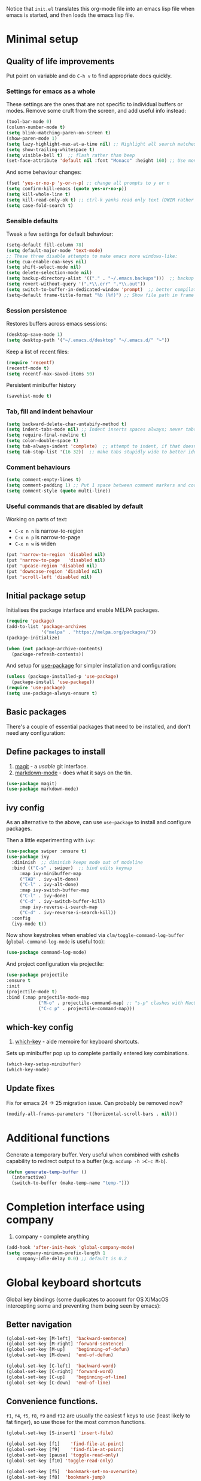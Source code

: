 Notice that ~init.el~ translates this org-mode file into an emacs lisp file
when emacs is started, and then loads the emacs lisp file.

* Minimal setup

** Quality of life improvements

Put point on variable and do ~C-h v~ to find appropriate docs quickly.

*** Settings for emacs as a whole

These settings are the ones that are not specific to individual buffers or
modes.  Remove some cruft from the screen, and add useful info instead:

#+begin_src emacs-lisp
  (tool-bar-mode 0)
  (column-number-mode t)
  (setq blink-matching-paren-on-screen t)
  (show-paren-mode 1)
  (setq lazy-highlight-max-at-a-time nil) ;; Highlight all search matches
  (setq show-trailing-whitespace t)
  (setq visible-bell t)  ;; flash rather than beep
  (set-face-attribute 'default nil :font "Monaco" :height 160) ;; Use monaco fixed width font at a sensible size
#+end_src

And some behaviour changes:

#+begin_src emacs-lisp
  (fset 'yes-or-no-p 'y-or-n-p) ;; change all prompts to y or n
  (setq confirm-kill-emacs (quote yes-or-no-p))
  (setq kill-whole-line t)
  (setq kill-read-only-ok t) ;; ctrl-k yanks read only text (DWIM rather than error)
  (setq case-fold-search t)
#+end_src

*** Sensible defaults

Tweak a few settings for default behaviour:

#+begin_src emacs-lisp
  (setq-default fill-column 78)
  (setq default-major-mode 'text-mode)
  ;; These three disable attempts to make emacs more windows-like:
  (setq cua-enable-cua-keys nil)
  (setq shift-select-mode nil)
  (setq delete-selection-mode nil)
  (setq backup-directory-alist '(("." . "~/.emacs.backups")))  ;; backup files to stand alone directory
  (setq revert-without-query '(".*\\.err" ".*\\.out"))
  (setq switch-to-buffer-in-dedicated-window 'prompt)  ;; better compilation window handling - useful for qmk
  (setq-default frame-title-format "%b (%f)") ;; Show file path in frame title
#+end_src

*** Session persistence

Restores buffers across emacs sessions:

#+BEGIN_SRC emacs-lisp
(desktop-save-mode 1)
(setq desktop-path '("~/.emacs.d/desktop" "~/.emacs.d/" "~"))
#+END_SRC

Keep a list of recent files:

#+begin_src emacs-lisp
  (require 'recentf)
  (recentf-mode t)
  (setq recentf-max-saved-items 50)
#+end_src

Persistent minibuffer history
  #+begin_src emacs-lisp
  (savehist-mode t)
  #+end_src

*** Tab, fill and indent behaviour

#+begin_src emacs-lisp
  (setq backward-delete-char-untabify-method t)
  (setq indent-tabs-mode nil) ;; Indent inserts spaces always; never tabs.
  (setq require-final-newline t)
  (setq colon-double-space t)
  (setq tab-always-indent 'complete)  ;; attempt to indent, if that doesn't work trigger completion.
  (setq tab-stop-list '(16 32))  ;; make tabs stupidly wide to better identify accidental tabs
#+end_src
  
*** Comment behaviours

#+BEGIN_SRC emacs-lisp
  (setq comment-empty-lines t)
  (setq comment-padding 1) ;; Put 1 space between comment markers and code/text.
  (setq comment-style (quote multi-line))
#+END_SRC

*** Useful commands that are disabled by default

Working on parts of text:
 + ~C-x n n~ is narrow-to-region
 + ~C-x n p~ is narrow-to-page
 + ~C-x n w~ is widen

#+BEGIN_SRC emacs-lisp
(put 'narrow-to-region 'disabled nil)
(put 'narrow-to-page   'disabled nil)
(put 'upcase-region 'disabled nil)
(put 'downcase-region 'disabled nil)
(put 'scroll-left 'disabled nil)
#+END_SRC


** Initial package setup

Initialises the package interface and enable MELPA packages.

#+BEGIN_SRC emacs-lisp
(require 'package)
(add-to-list 'package-archives
             '("melpa" . "https://melpa.org/packages/"))
(package-initialize)

(when (not package-archive-contents)
  (package-refresh-contents))
#+END_SRC

And setup for [[https://jwiegley.github.io/use-package/keywords/][use-package]] for simpler installation and configuration:

#+begin_src emacs-lisp
  (unless (package-installed-p 'use-package)
    (package-install 'use-package))
  (require 'use-package)
  (setq use-package-always-ensure t)
#+end_src

** Basic packages

There's a couple of essential packages that need to be installed, and don't
need any configuration:

** Define packages to install

1. [[https://github.com/magit/][magit]] - a /usable/ git interface.
2. [[https://jblevins.org/projects/markdown-mode/][markdown-mode]] - does what it says on the tin.

#+begin_src emacs-lisp
  (use-package magit)
  (use-package markdown-mode)
#+end_src

** ivy config

As an alternative to the above, can use ~use-package~ to install and configure packages.


Then a little experimenting with ~ivy~:

#+begin_src emacs-lisp
  (use-package swiper :ensure t)
  (use-package ivy
    :diminish  ;; diminish keeps mode out of modeline
    :bind (("C-s" . swiper)  ;; bind edits keymap
	   :map ivy-minibuffer-map
	   ("TAB" . ivy-alt-done)
	   ("C-l" . ivy-alt-done)
	   :map ivy-switch-buffer-map
	   ("C-l" . ivy-done)
	   ("C-d" . ivy-switch-buffer-kill)
	   :map ivy-reverse-i-search-map
	   ("C-d" . ivy-reverse-i-search-kill))
    :config
    (ivy-mode t))
#+end_src

Now show keystrokes when enabled via ~clm/toggle-command-log-buffer~ (~global-command-log-mode~ is useful too):

#+begin_src emacs-lisp
  (use-package command-log-mode)
#+end_src

And project configuration via projectile:

#+begin_src emacs-lisp
  (use-package projectile
  :ensure t
  :init
  (projectile-mode t)
  :bind (:map projectile-mode-map
              ("M-o" . projectile-command-map) ;; "s-p" clashes with MacOS print.
              ("C-c p" . projectile-command-map)))
#+end_src


** which-key config
4. [[https://github.com/justbur/emacs-which-key][which-key]] - aide memoire for keyboard shortcuts.

Sets up minibuffer pop up to complete partially entered key combinations.

#+BEGIN_SRC emacs-lisp
(which-key-setup-minibuffer)
(which-key-mode)
#+END_SRC

** Update fixes
Fix for emacs 24 -> 25 migration issue.  Can probably be removed now?
#+BEGIN_SRC emacs-lisp
(modify-all-frames-parameters '((horizontal-scroll-bars . nil)))
#+END_SRC

* Additional functions

Generate a temporary buffer.  Very useful when combined with eshells
capability to redirect output to a buffer (e.g. ~ncdump -h >C-c M-b~).
#+BEGIN_SRC emacs-lisp
(defun generate-temp-buffer ()
  (interactive)
  (switch-to-buffer (make-temp-name "temp-")))
#+END_SRC

* Completion interface using company
13. company - complete anything

#+begin_src emacs-lisp
  (add-hook 'after-init-hook 'global-company-mode)
  (setq company-minimum-prefix-length 1
      company-idle-delay 0.0) ;; default is 0.2

#+end_src

* Global keyboard shortcuts

Global key bindings (some duplicates to account for OS X/MacOS intercepting
some and preventing them being seen by emacs):

** Better navigation

#+BEGIN_SRC emacs-lisp
(global-set-key [M-left]  'backward-sentence)
(global-set-key [M-right] 'forward-sentence)
(global-set-key [M-up]    'beginning-of-defun)
(global-set-key [M-down]  'end-of-defun)

(global-set-key [C-left]  'backward-word)
(global-set-key [C-right] 'forward-word)
(global-set-key [C-up]    'beginning-of-line)
(global-set-key [C-down]  'end-of-line)
#+END_SRC

** Convenience functions.
~f1~, ~f4~, ~f5~, ~f8~, ~f9~ and ~f12~ are
usually the easiest f keys to use (least likely to fat finger), so use those
for the most common functions.
#+BEGIN_SRC emacs-lisp
  (global-set-key [S-insert] 'insert-file)

  (global-set-key [f1]    'find-file-at-point)
  (global-set-key [f9]    'find-file-at-point)
  (global-set-key [pause] 'toggle-read-only)
  (global-set-key [f10] 'toggle-read-only)

  (global-set-key [f5]  'bookmark-set-no-overwrite)
  (global-set-key [f8]  'bookmark-jump)

  (global-set-key [f6]  'execute-extended-command)
  (global-set-key [f7]  'buffer-menu)

  (global-set-key [C-tab] 'other-window)  ;; Collision with org-mode and magit -
                                          ;; need to sort out how to handle this
                                          ;; (it's muscle memory now, probably
                                          ;; need to set alternative for
                                          ;; org-mode and tolerate it for
                                          ;; magit).
  (global-set-key [C-iso-lefttab] 'other-window)  ;; Attempted fix
                                                  ;; (ctrl-shift-tab) for above
  (global-set-key [M-delete] 'kill-word)

  (global-set-key [insert] 'abbrev-mode)
  (global-set-key [f12] 'recompile)

  (global-set-key [print]  'ps-print-buffer-with-faces)

  (global-set-key "\M-?" 'hippie-expand)
  ;; get rid of `find-file-read-only' and replace it with something
  ;; more useful.
  (global-set-key (kbd "C-x C-r") 'ido-recentf-open)
  ;; disable C-x C-c as quit.  Instead, save all buffers with attached files:
  (global-set-key (kbd "C-x C-c") 'save-some-buffers)

  (global-set-key "\C-cl" 'org-store-link)
  (global-set-key "\C-cc" 'org-capture)
  (global-set-key "\C-ca" 'org-agenda)
  (global-set-key "\C-cb" 'org-iswitchb)

#+END_SRC

** Multiple cursors

3. [[https://github.com/magnars/multiple-cursors.el][multiple-cursors]] - allows multiple cursors, handy for batch editing.

#+BEGIN_SRC emacs-lisp
(require 'multiple-cursors)
(global-set-key (kbd "C-c m c") 'mc/edit-lines)
(global-set-key (kbd "C-c m >") 'mc/mark-next-like-this)
(global-set-key (kbd "C-c m <") 'mc/mark-previous-like-this)
(global-set-key (kbd "C-c m A") 'mc/mark-all-like-this)
(global-set-key (kbd "C-S-<mouse-1>") 'mc/add-cursor-on-click)
#+END_SRC

* eshell configuration

#+BEGIN_SRC emacs-lisp

(setq eshell-buffer-maximum-lines 10240)
(setq eshell-cmpl-compare-entry-function (quote string-lessp))
(setq eshell-cmpl-cycle-completions nil)
(setq eshell-history-size 100000)

#+END_SRC

* shell configuration

6. [[https://github.com/magnars/dash.el][dash]] - simplifies lists in lisp (needed for shell config below)

While ~eshell~ is ideal for interactive use, occasionally a more conventional
shell is needed.  From [[https://emacs.stackexchange.com/a/9952][stack exchange]], there's three steps to improve ~shell~
buffers in emacs.

** Initialise the shell history from the existing bash shell history:

5. [[https://github.com/purcell/exec-path-from-shell#exec-path-from-shell][exec-path-from-shell]] - sanitises environment variables in emacs
   (particularly useful under MacOS).
#+BEGIN_SRC emacs-lisp
(exec-path-from-shell-initialize)
(exec-path-from-shell-copy-env "HISTFILE")
#+END_SRC

** Add comint history to shell mode:

Other modes can be added as appropriate.  May be worth doing for python?

#+BEGIN_SRC emacs-lisp
(defun turn-on-comint-history (history-file)
          (setq comint-input-ring-file-name history-file)
          (comint-read-input-ring 'silent))

(add-hook 'shell-mode-hook
          (lambda ()
            (turn-on-comint-history (getenv "HISTFILE"))))
#+END_SRC

** Update history on exit:

#+BEGIN_SRC emacs-lisp
(add-hook 'kill-buffer-hook #'comint-write-input-ring)
(add-hook 'kill-emacs-hook
          (lambda ()
            (--each (buffer-list)
              (with-current-buffer it (comint-write-input-ring)))))
#+END_SRC

* Python configuration

To use with venv, use ~pyvenv-activate <venv-path>~.  Any existing python
buffers need to be refreshed (e.g. with ~revert-buffer~) to benefit.  The venv
should include ~python-lsp-server~ for code completion etc and ~debugpy~ for
debugger integration.

** Python mode config

Some initial config for the interpreter and code folding:

#+begin_src emacs-lisp
  (use-package python
    :ensure nil
    :config
    (outline-minor-mode t)
    :custom
    (python-shell-interpreter "python3")  ;; TODO: ipython/jupyter console
    (python-shell-completion-native-enable nil)
    :bind (:map python-mode-map
		("M-o" . outline-mode-prefix-map)))
#+end_src

** pyvenv mode
14. pyvenv - python venv support

Setting this should make lsp, projectile and dap modes use the right python:

#+begin_src emacs-lisp
  (use-package pyvenv
    :config
    (pyvenv-mode 1))

#+end_src

** conda mode

See the [[https://github.com/necaris/conda.el/tree/main][docs]] for details.

#+begin_src emacs-lisp
    (use-package conda
      :init
      (setq conda-anaconda-home "/opt/homebrew/Caskroom/miniforge/base/")
      (setq conda-env-home-directory "/opt/homebrew/Caskroom/miniforge/base/")
      :commands
      (conda-env-initialize-interactive-shells
      ;; if you want eshell support, include:
      conda-env-initialize-eshell
      ;; if you want auto-activation (see below for details), include:
      ;; conda-env-autoactivate-mode t
      ;; if you want to automatically activate a conda environment on the opening of a file:
      ;; (add-to-hook 'find-file-hook (lambda () (when (bound-and-true-p conda-project-env-path)
      ;; 					(conda-env-activate-for-buffer))))
      )
  )
#+end_src

Turning on ~autoactivate~ means needing to identify the conda environment to load.  From the docs:

+ check for a per-directory local variable setting the conda-project-env-path variable with either the name or the full path to an existing conda environment
+ search up the directory tree for a file defining a conda environment, such as an environment.yml file, and try to activate the named environment

** pytest config

Needs pytest to be in the python venv.

Use ~projectile-test-project~, and use ~recompile~ for repeating the test.

There's no other configuration needed here, it works out of the box.

** Code completion

Trying out [[https://emacs-lsp.github.io/lsp-mode/][lsp-mode]]:

#+begin_src emacs-lisp
  (use-package lsp-mode
    :init
    ;; set prefix for lsp-command-keymap (few alternatives - "C-l", "C-c l")
    (setq lsp-keymap-prefix "s-l")
    :hook (;; replace XXX-mode with concrete major-mode(e. g. python-mode)
	   (python-mode . lsp)  ;; needs ~pip install "python-lsp-server[all]"~
	   (f90-mode . lsp)  ;; needs ~pip install fortls~ in a python venv
	   (rustic-mode . lsp)  ;; needs rust-analyser installed in PATH
	   (cc-mode . lsp)
	   ;; if you want which-key integration
	   (lsp-mode . lsp-enable-which-key-integration))
    :commands lsp)
  ;; TODO: good keyboard shortcut for ~lsp-remace-

  ;; optionally
  (use-package lsp-ui :commands lsp-ui-mode)
  ;; TODO: lsp-ui-doc-show is called when mouse pointer hovers.  Need sensible
  ;; keyboard shortcut to replicate via keyboard.

  ;; if you are helm user
  ;; (use-package helm-lsp :commands helm-lsp-workspace-symbol)
  ;; if you are ivy user
  (use-package lsp-ivy :commands lsp-ivy-workspace-symbol)
  (use-package lsp-treemacs :commands lsp-treemacs-errors-list)
  ;; TODO: good keyboard shortcut for ~lsp-treemacs-symbols-

  ;; optionally if you want to use debugger
  (use-package dap-mode)
  ;; debugger for python:
  (require 'dap-python)
  (setq dap-python-debugger 'debugpy)   ;; Needs ~pip install debugpy~ in the venv being used.

  ;; performance tuning
  (setq gc-cons-threshold 100000000)
  (setq read-process-output-max (* 1024 1024)) ;; 1mb
#+end_src

This does need to have an LSP server installed in a virtual env - tested with pylsp: https://github.com/python-lsp/python-lsp-server

** Debugging with dap

Use ~dap-toggle-breakpoint~ to add a breakpoint.  Use ~dap-debug~ to run.  ~dap-debug-edit-template~ to specify more complex options.

** yasnippet config

Use ~yas-new-snippet~ to define a template to be expanded.

15. yasnippet - snippet support
#+begin_src emacs-lisp
  (require 'yasnippet)
  (setq yas-snippet-dirs
      '("~/.emacs.d/snippets"
        ))
  (yas-global-mode 1)
#+end_src

** Ligatures

Pycharm has some pretty ligature support.  Let's see if we can do similar in
the one true editor.  The built-in ~prettify-symbols~ mode looks to be a good
place to start.  By default, this replaces ~lambda~, ~and~, and ~or~ with
symbols (check the buffer local variable ~prettify-symbols-alist~ for the
current value in a buffer).  Let's add a few more symbols.  From [[http://www.aliquote.org/post/enliven-your-emacs/][this aliquote
blog post]], there's a few suitable suggestions:

** Rust config

#+begin_src emacs-lisp
(use-package rustic
  :custom
  (rustic-analyzer-command '("rustup" "run" "stable" "rust-analyzer")))
#+end_src

#+begin_src emacs-lisp
    (defun add-python-mode-symbols ()
	    (mapc (lambda (pair) (push pair prettify-symbols-alist))
	     '(
		("->" . 8594)
		("=>" . 8658)
		("<=" . 8804)
		(">=" . 8805)
		("<-" . 8592)
		("!=" . 8800)
		)))

    (add-hook 'python-mode-hook (lambda ()
				  (add-python-mode-symbols)
				  (prettify-symbols-mode t)
				  ))
#+end_src

[[http://www.modernemacs.com/post/prettify-mode/][This modern emacs blog post]] describes using ~describe-char~ and ~insert-char~
to work out the number needed for a particular symbol, and the use of ~mapc~
for adding the symbols in a sensible manner.  I've opted to isolate the
definitions in a function to make it a little more transparent what is being
added to the python hook.  I think (but haven't confirmed) that the symbols
list needs to be defined before enabling ~prettify-symbols-mode~.

* Org mode configuration

Setup a few extra TODO states:

#+BEGIN_SRC emacs-lisp
;; org-mode config
(setq org-todo-keywords
    '((sequence "TODO" "VERIFY" "DELAYED" "|" "DONE" "CANCELLED")))
#+END_SRC

Enable python code blocks in org-babel:

#+BEGIN_SRC emacs-lisp
(org-babel-do-load-languages
 'org-babel-load-languages
 '((emacs-lisp . t)
   (shell . t)
   (python . t)))
#+END_SRC

QoL improvements:

#+BEGIN_SRC emacs-lisp
 (setq org-return-follows-link t)
 (setq org-src-fontify-natively t)
#+END_SRC

Enable tab to expand snippets like ~<s~ (as of org 9.2, preferred method is
~C-c C-,~, but muscle memory...):

#+begin_src emacs-lisp
(require 'org-tempo)
#+end_src

* Compilation buffer tweaks

** Colour output from compilation

Compile commands have been producing output in colour for some time now.  But
the emacs compilation buffer tends to display escape characters rather than
output in colour.  This fixes that ([[https://emacs.stackexchange.com/a/8137][source]]):

#+begin_src emacs-lisp
(require 'ansi-color)
(defun my/ansi-colorize-buffer ()
  (let ((buffer-read-only nil))
    (ansi-color-apply-on-region (point-min) (point-max))))
(add-hook 'compilation-filter-hook 'my/ansi-colorize-buffer)
#+end_src

** Automatically scroll to end of compilation buffer

#+begin_src emacs-lisp
(setq compilation-scroll-output t)
#+end_src

* local configuration

If there's a local configuration file, load it.  Use this for e.g. printer
settings.

#+BEGIN_SRC emacs-lisp
(if (file-readable-p "~/.emacs.d/config/local.el")
       (load "~/.emacs.d/config/local.el" nil t))
#+END_SRC

* Experimental eye candy

** Doom modeline
7. [[https://github.com/domtronn/all-the-icons.el][all-the-icons]] - eye candy
8. [[https://seagle0128.github.io/doom-modeline/][doom-modeline]] - improved and customisable modeline

Customised via [[https://seagle0128.github.io/doom-modeline/#customize][the instructions]].

#+begin_src emacs-lisp
  ;; Initial requirements
  (require 'doom-modeline)
  (doom-modeline-mode 1)

  ;; How tall the mode-line should be. It's only respected in GUI.
  ;; If the actual char height is larger, it respects the actual height.
  (setq doom-modeline-height 25)

  ;; How wide the mode-line bar should be. It's only respected in GUI.
  (setq doom-modeline-bar-width 4)

  ;; Whether to use hud instead of default bar. It's only respected in GUI.
  (setq doom-modeline-hud t)

  ;; The limit of the window width.
  ;; If `window-width' is smaller than the limit, some information won't be displayed.
  (setq doom-modeline-window-width-limit fill-column)

  ;; How to detect the project root.
  ;; The default priority of detection is `ffip' > `projectile' > `project'.
  ;; nil means to use `default-directory'.
  ;; The project management packages have some issues on detecting project root.
  ;; e.g. `projectile' doesn't handle symlink folders well, while `project' is unable
  ;; to hanle sub-projects.
  ;; You can specify one if you encounter the issue.
  (setq doom-modeline-project-detection 'projectile)

  ;; Determines the style used by `doom-modeline-buffer-file-name'.
  ;;
  ;; Given ~/Projects/FOSS/emacs/lisp/comint.el
  ;;   auto => emacs/lisp/comint.el (in a project) or comint.el
  ;;   truncate-upto-project => ~/P/F/emacs/lisp/comint.el
  ;;   truncate-from-project => ~/Projects/FOSS/emacs/l/comint.el
  ;;   truncate-with-project => emacs/l/comint.el
  ;;   truncate-except-project => ~/P/F/emacs/l/comint.el
  ;;   truncate-upto-root => ~/P/F/e/lisp/comint.el
  ;;   truncate-all => ~/P/F/e/l/comint.el
  ;;   truncate-nil => ~/Projects/FOSS/emacs/lisp/comint.el
  ;;   relative-from-project => emacs/lisp/comint.el
  ;;   relative-to-project => lisp/comint.el
  ;;   file-name => comint.el
  ;;   buffer-name => comint.el<2> (uniquify buffer name)
  ;;
  ;; If you are experiencing the laggy issue, especially while editing remote files
  ;; with tramp, please try `file-name' style.
  ;; Please refer to https://github.com/bbatsov/projectile/issues/657.
  (setq doom-modeline-buffer-file-name-style 'truncate-upto-project)

  ;; Whether display icons in the mode-line.
  ;; While using the server mode in GUI, should set the value explicitly.
  ;;  (setq doom-modeline-icon (display-graphic-p))
  (setq doom-modeline-icon nil)

  ;; Whether display the icon for `major-mode'. It respects `doom-modeline-icon'.
  (setq doom-modeline-major-mode-icon t)

  ;; Whether display the colorful icon for `major-mode'.
  ;; It respects `all-the-icons-color-icons'.
  (setq doom-modeline-major-mode-color-icon t)

  ;; Whether display the icon for the buffer state. It respects `doom-modeline-icon'.
  (setq doom-modeline-buffer-state-icon t)

  ;; Whether display the modification icon for the buffer.
  ;; It respects `doom-modeline-icon' and `doom-modeline-buffer-state-icon'.
  (setq doom-modeline-buffer-modification-icon t)

  ;; Whether to use unicode as a fallback (instead of ASCII) when not using icons.
  (setq doom-modeline-unicode-fallback t)

  ;; Whether display the minor modes in the mode-line.
  (setq doom-modeline-minor-modes nil)

  ;; If non-nil, a word count will be added to the selection-info modeline segment.
  (setq doom-modeline-enable-word-count t)

  ;; Major modes in which to display word count continuously.
  ;; Also applies to any derived modes. Respects `doom-modeline-enable-word-count'.
  ;; If it brings the sluggish issue, disable `doom-modeline-enable-word-count' or
  ;; remove the modes from `doom-modeline-continuous-word-count-modes'.
  (setq doom-modeline-continuous-word-count-modes '(markdown-mode gfm-mode org-mode text-mode))

  ;; Whether display the buffer encoding.
  (setq doom-modeline-buffer-encoding t)

  ;; Whether display the indentation information.
  (setq doom-modeline-indent-info t)

  ;; If non-nil, only display one number for checker information if applicable.
  (setq doom-modeline-checker-simple-format nil)

  ;; The maximum number displayed for notifications.
  (setq doom-modeline-number-limit 99)

  ;; The maximum displayed length of the branch name of version control.
  (setq doom-modeline-vcs-max-length 12)

  ;; Whether display the workspace name. Non-nil to display in the mode-line.
  (setq doom-modeline-workspace-name t)

  ;; Whether display the perspective name. Non-nil to display in the mode-line.
  (setq doom-modeline-persp-name t)

  ;; If non nil the default perspective name is displayed in the mode-line.
  (setq doom-modeline-display-default-persp-name nil)

  ;; If non nil the perspective name is displayed alongside a folder icon.
  (setq doom-modeline-persp-icon t)

  ;; Whether display the `lsp' state. Non-nil to display in the mode-line.
  (setq doom-modeline-lsp t)

  ;; Whether display the GitHub notifications. It requires `ghub' package.
  (setq doom-modeline-github nil)

  ;; The interval of checking GitHub.
  (setq doom-modeline-github-interval (* 30 60))

  ;; Whether display the modal state icon.
  ;; Including `evil', `overwrite', `god', `ryo' and `xah-fly-keys', etc.
  (setq doom-modeline-modal-icon t)

  ;; Whether display the mu4e notifications. It requires `mu4e-alert' package.
  (setq doom-modeline-mu4e nil)

  ;; Whether display the gnus notifications.
  (setq doom-modeline-gnus nil)

  ;; Wheter gnus should automatically be updated and how often (set to 0 or smaller than 0 to disable)
  (setq doom-modeline-gnus-timer 0)

  ;; Wheter groups should be excludede when gnus automatically being updated.
  (setq doom-modeline-gnus-excluded-groups '("dummy.group"))

  ;; Whether display the IRC notifications. It requires `circe' or `erc' package.
  (setq doom-modeline-irc nil)

  ;; Function to stylize the irc buffer names.
  (setq doom-modeline-irc-stylize 'identity)

  ;; Whether display the environment version.
  (setq doom-modeline-env-version t)
  ;; Or for individual languages
  ;; (setq doom-modeline-env-enable-python t)
  ;; (setq doom-modeline-env-enable-ruby t)
  ;; (setq doom-modeline-env-enable-perl t)
  ;; (setq doom-modeline-env-enable-go t)
  ;; (setq doom-modeline-env-enable-elixir t)
  ;; (setq doom-modeline-env-enable-rust t)

  ;; Change the executables to use for the language version string
  (setq doom-modeline-env-python-executable python-shell-interpreter) ; or `python-shell-interpreter'
  (setq doom-modeline-env-ruby-executable "ruby")
  (setq doom-modeline-env-perl-executable "perl")
  (setq doom-modeline-env-go-executable "go")
  (setq doom-modeline-env-elixir-executable "iex")
  (setq doom-modeline-env-rust-executable "rustc")

  ;; What to display as the version while a new one is being loaded
  (setq doom-modeline-env-load-string "...")

  ;; Hooks that run before/after the modeline version string is updated
  (setq doom-modeline-before-update-env-hook nil)
  (setq doom-modeline-after-update-env-hook nil)
#+end_src

** all the icons

Note: this needs ~M-x all-the-icons-install-fonts~ to be run once within emacs.

#+begin_src emacs-lisp
(require 'all-the-icons)
#+end_src

** doom theme

#+begin_src emacs-lisp
  (use-package doom-themes
  :ensure t
  :config
  ;; Global settings (defaults)
  (setq doom-themes-enable-bold t    ; if nil, bold is universally disabled
        doom-themes-enable-italic t) ; if nil, italics is universally disabled
  (load-theme 'doom-one t)

  ;; Enable flashing mode-line on errors
  (doom-themes-visual-bell-config)
  ;; Enable custom neotree theme (all-the-icons must be installed!)
  ;; (doom-themes-neotree-config)
  ;; or for treemacs users
  (setq doom-themes-treemacs-theme "doom-colors") ; use "doom-colors" for less minimal icon theme
  (doom-themes-treemacs-config)
  ;; Corrects (and improves) org-mode's native fontification.
  (doom-themes-org-config))

#+end_src

** better minibuffer display

Move minibuffer to top center of the frame.
#+begin_src emacs-lisp
  (use-package ivy-posframe
    :diminish
    :custom
    (ivy-posframe-display-functions-alist '((t . ivy-posframe-display)))
  ;; (setq ivy-posframe-display-functions-alist '((t . ivy-posframe-display-at-frame-center)))
  ;; (setq ivy-posframe-display-functions-alist '((t . ivy-posframe-display-at-window-center)))
  ;; (setq ivy-posframe-display-functions-alist '((t . ivy-posframe-display-at-frame-bottom-left)))
  ;; (setq ivy-posframe-display-functions-alist '((t . ivy-posframe-display-at-window-bottom-left)))
    (ivy-posframe-display-functions-alist '((t . ivy-posframe-display-at-frame-top-center)))
    :config
    (ivy-posframe-mode t))
  #+end_src

* Mastodon configuration
9. [[https://github.com/iqbalansari/emacs-emojify][emojify]] - extension to display emojis (optional for mastodon.el)
10. [[https://github.com/mickeynp/discover.el][discover]] - context menus (optional for mastodon.el)
11. [[https://codeberg.org/martianh/mastodon.el][mastodon]] - client for mastodon
12. [[https://codeberg.org/martianh/lingva.el][lingva]] - untracked google translate client (optional for mastodon.el)

Configuration for mastodon within emacs.  I've opted to install the optional
~emojify~ and ~discover~ dependencies, of which ~discover~ needs to be
explicitly enabled:

#+begin_src emacs-lisp
  (require 'mastodon-discover)
  (with-eval-after-load 'mastodon (mastodon-discover))
#+end_src

** User configuration

Also need to configure variables for server ~mastodon-instance-url~ and
username ~mastodon-active-user~ e.g. in local.el configuration file.
